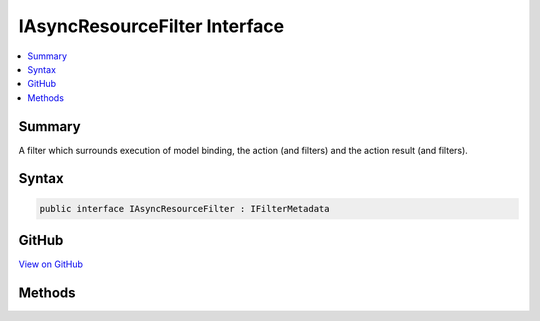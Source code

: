 

IAsyncResourceFilter Interface
==============================



.. contents:: 
   :local:



Summary
-------

A filter which surrounds execution of model binding, the action (and filters) and the action result
(and filters).











Syntax
------

.. code-block:: csharp

   public interface IAsyncResourceFilter : IFilterMetadata





GitHub
------

`View on GitHub <https://github.com/aspnet/apidocs/blob/master/aspnet/mvc/src/Microsoft.AspNet.Mvc.Abstractions/Filters/IAsyncResourceFilter.cs>`_





.. dn:interface:: Microsoft.AspNet.Mvc.Filters.IAsyncResourceFilter

Methods
-------

.. dn:interface:: Microsoft.AspNet.Mvc.Filters.IAsyncResourceFilter
    :noindex:
    :hidden:

    
    .. dn:method:: Microsoft.AspNet.Mvc.Filters.IAsyncResourceFilter.OnResourceExecutionAsync(Microsoft.AspNet.Mvc.Filters.ResourceExecutingContext, Microsoft.AspNet.Mvc.Filters.ResourceExecutionDelegate)
    
        
    
        Executes the resource filter.
    
        
        
        
        :param context: The .
        
        :type context: Microsoft.AspNet.Mvc.Filters.ResourceExecutingContext
        
        
        :param next: The . Invoked to execute the next
            resource filter, or the remainder of the pipeline.
        
        :type next: Microsoft.AspNet.Mvc.Filters.ResourceExecutionDelegate
        :rtype: System.Threading.Tasks.Task
        :return: A <see cref="T:System.Threading.Tasks.Task" /> which will complete when the remainder of the pipeline completes.
    
        
        .. code-block:: csharp
    
           Task OnResourceExecutionAsync(ResourceExecutingContext context, ResourceExecutionDelegate next)
    

